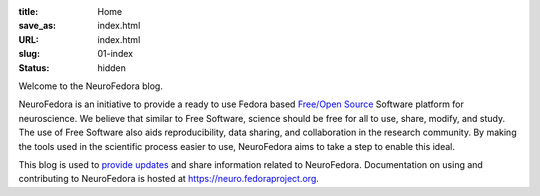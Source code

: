:title: Home
:save_as: index.html
:URL: index.html
:slug: 01-index
:status: hidden

Welcome to the NeuroFedora blog.

NeuroFedora is an initiative to provide a ready to use Fedora based `Free/Open
Source <https://www.fsf.org/about/what-is-free-software>`__ Software platform
for neuroscience. We believe that similar to Free Software, science should be
free for all to use, share, modify, and study. The use of Free Software also
aids reproducibility, data sharing, and collaboration in the research
community. By making the tools used in the scientific process easier to use,
NeuroFedora aims to take a step to enable this ideal.

This blog is used to `provide updates <./blog_index.html>`__ and share information related to
NeuroFedora. Documentation on using and contributing to NeuroFedora is hosted at
https://neuro.fedoraproject.org.
